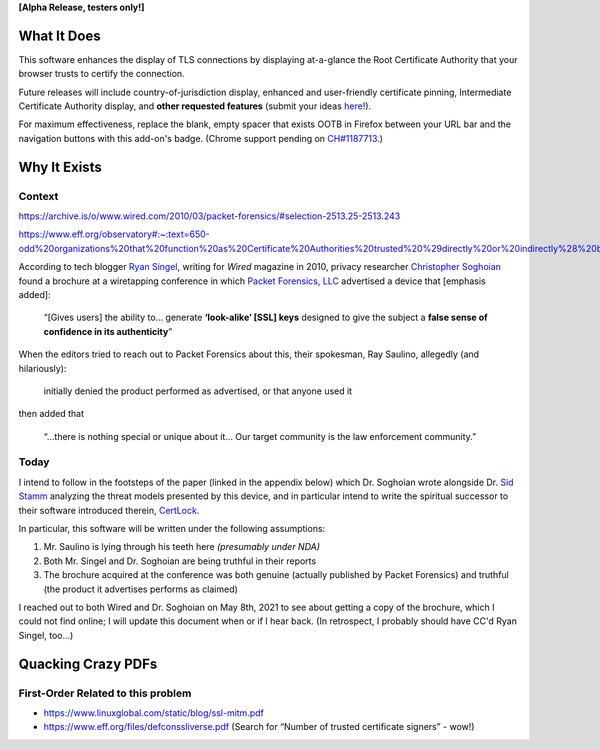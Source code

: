 **[Alpha Release, testers only!]**

What It Does
############

This software enhances the display of TLS connections by displaying at-a-glance the Root Certificate Authority that your browser trusts to certify the connection.

Future releases will include country-of-jurisdiction display, enhanced and user-friendly certificate pinning, Intermediate Certificate Authority display, and **other requested features** (submit your ideas `here <https://github.com/JamesTheAwesomeDude/cerdicator/issues>`_!).

For maximum effectiveness, replace the blank, empty spacer that exists OOTB in Firefox between your URL bar and the navigation buttons with this add-on's badge. (Chrome support pending on `CH\#1187713 <https://bugs.chromium.org/p/chromium/issues/detail?id=1187713>`_.)


Why It Exists
#############

Context
=======

https://archive.is/o/www.wired.com/2010/03/packet-forensics/#selection-2513.25-2513.243

https://www.eff.org/observatory#:~:text=650-odd%20organizations%20that%20function%20as%20Certificate%20Authorities%20trusted%20%29directly%20or%20indirectly%28%20by%20Mozilla%20or%20Microsoft.

According to tech blogger `Ryan Singel`_, writing for *Wired* magazine in 2010, privacy researcher `Christopher Soghoian`_ found a brochure at a wiretapping conference in which `Packet Forensics, LLC`_ advertised a device that [emphasis added]:

  “[Gives users] the ability to… generate **‘look-alike’ [SSL] keys** designed to give the subject a **false sense of confidence in its authenticity**”

When the editors tried to reach out to Packet Forensics about this, their spokesman, Ray Saulino, allegedly (and hilariously):

  initially denied the product performed as advertised, or that anyone used it

then added that

  “…there is nothing special or unique about it… Our target community is the law enforcement community.”

Today
=====

I intend to follow in the footsteps of the paper (linked in the appendix below) which Dr. Soghoian wrote alongside Dr. `Sid Stamm`_ analyzing the threat models presented by this device, and in particular intend to write the spiritual successor to their software introduced therein, `CertLock`_.

In particular, this software will be written under the following assumptions:

(1) Mr. Saulino is lying through his teeth here *(presumably under NDA)*

(2) Both Mr. Singel and Dr. Soghoian are being truthful in their reports

(3) The brochure acquired at the conference was both genuine (actually published by Packet Forensics) and truthful (the product it advertises performs as claimed)

I reached out to both Wired and Dr. Soghoian on May 8th, 2021 to see about getting a copy of the brochure, which I could not find online; I will update this document when or if I hear back. (In retrospect, I probably should have CC'd Ryan Singel, too…)

.. _`Ryan Singel`: http://ryansingel.net/
.. _`Christopher Soghoian`: https://www.dubfire.net/
.. _`Packet Forensics, LLC`: https://www.packetforensics.com/
.. _`Sid Stamm`: https://sidstamm.com/
.. _`CertLock`: https://code.google.com/archive/p/certlock/source/default/source

.. image:: https://i.imgflip.com/58xyii.jpg


Quacking Crazy PDFs
###################

First-Order Related to this problem
===================================

* https://www.linuxglobal.com/static/blog/ssl-mitm.pdf
* https://www.eff.org/files/defconssliverse.pdf (Search for “Number of trusted certificate signers” - wow!)
